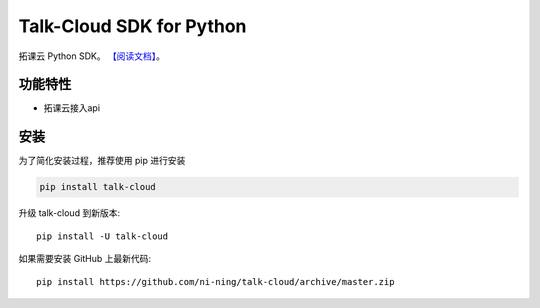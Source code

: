 ################################
Talk-Cloud SDK for Python
################################


拓课云 Python SDK。
`【阅读文档】 <https://exmail-sdk.readthedocs.io/zh_CN/latest/>`_。


********
功能特性
********
+ 拓课云接入api


********
安装
********


为了简化安装过程，推荐使用 pip 进行安装

.. code-block:: bash

    pip install talk-cloud

升级 talk-cloud 到新版本::

    pip install -U talk-cloud

如果需要安装 GitHub 上最新代码::

    pip install https://github.com/ni-ning/talk-cloud/archive/master.zip

